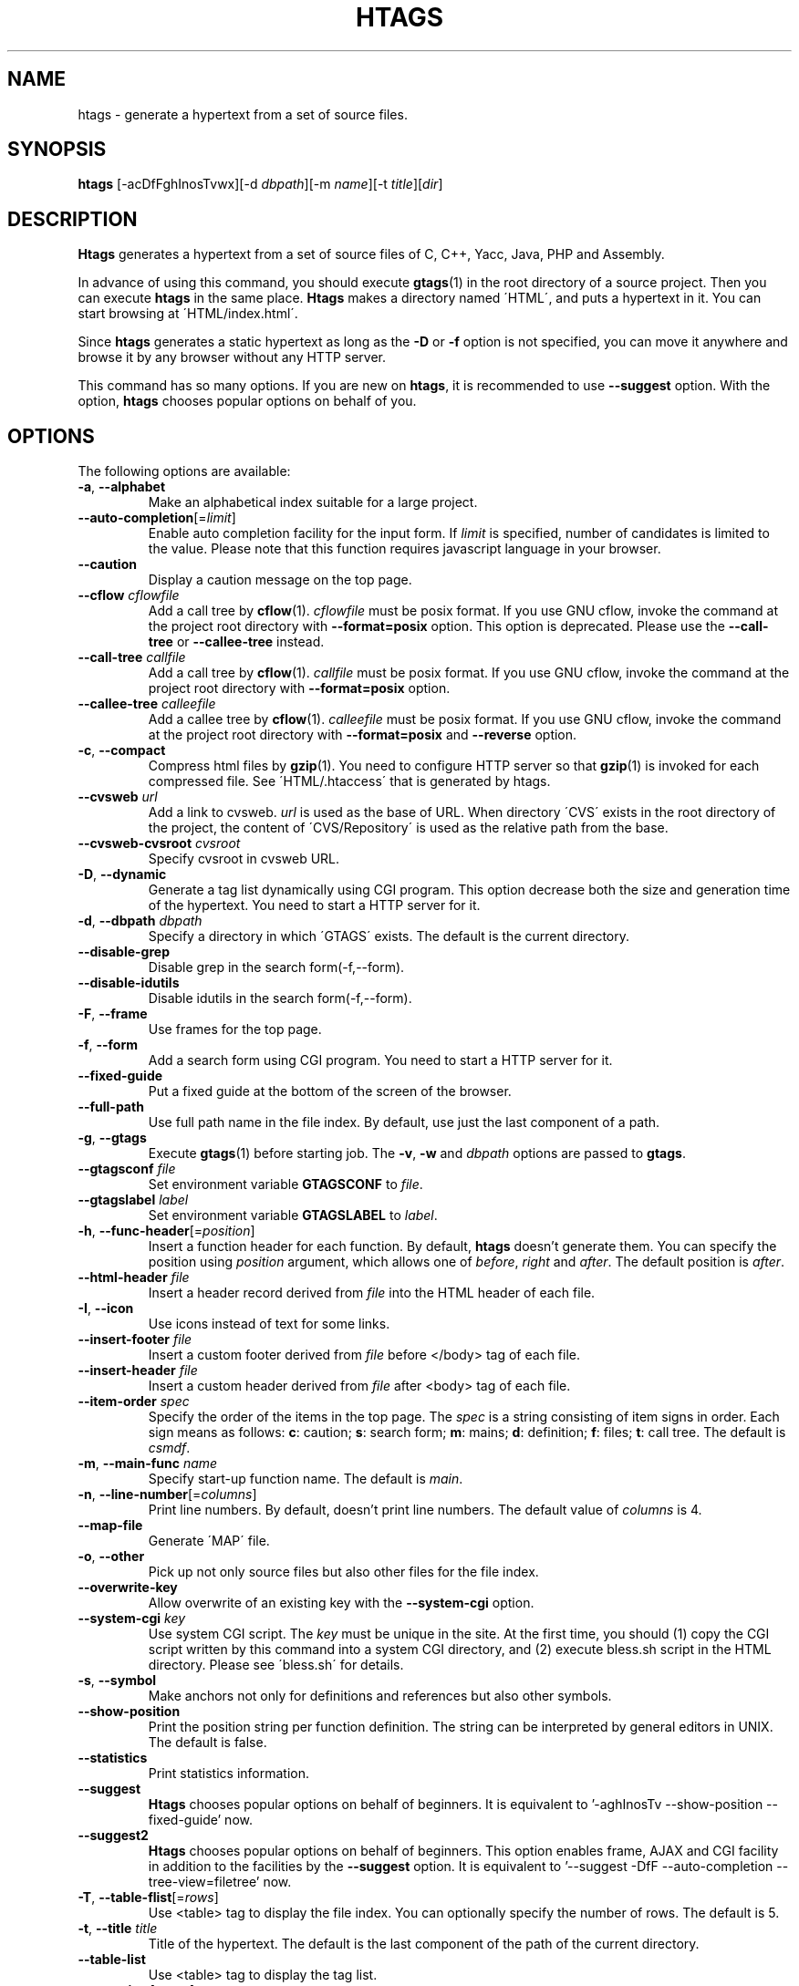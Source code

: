 .\" This file is generated automatically by convert.pl from htags/manual.in.
.TH HTAGS 1 "June 2013" "GNU Project"
.SH NAME
htags \- generate a hypertext from a set of source files.
.SH SYNOPSIS
\fBhtags\fP [-acDfFghInosTvwx][-d \fIdbpath\fP][-m \fIname\fP][-t \fItitle\fP][\fIdir\fP]
.br
.SH DESCRIPTION
\fBHtags\fP generates a hypertext from a set of source files of
C, C++, Yacc, Java, PHP and Assembly.
.PP
In advance of using this command, you should execute \fBgtags\fP(1)
in the root directory of a source project.
Then you can execute \fBhtags\fP in the same place.
\fBHtags\fP makes a directory named \'HTML\', and puts a hypertext in it.
You can start browsing at \'HTML/index.html\'.
.PP
Since \fBhtags\fP generates a static hypertext as long as the \fB-D\fP or \fB-f\fP
option is not specified, you can move it anywhere and browse it by any browser without
any HTTP server.
.PP
This command has so many options.
If you are new on \fBhtags\fP, it is recommended to use \fB--suggest\fP option.
With the option, \fBhtags\fP chooses popular options on behalf of you.
.SH OPTIONS
The following options are available:
.TP
\fB-a\fP, \fB--alphabet\fP
Make an alphabetical index suitable for a large project.
.TP
\fB--auto-completion\fP[=\fIlimit\fP]
Enable auto completion facility for the input form.
If \fIlimit\fP is specified, number of candidates is limited to the value.
Please note that this function requires javascript language in your browser.
.TP
\fB--caution\fP
Display a caution message on the top page.
.TP
\fB--cflow\fP \fIcflowfile\fP
Add a call tree by \fBcflow\fP(1). \fIcflowfile\fP must be posix format.
If you use GNU cflow, invoke the command at the project root directory
with \fB--format=posix\fP option.
This option is deprecated. Please use the \fB--call-tree\fP or
\fB--callee-tree\fP instead.
.TP
\fB--call-tree\fP \fIcallfile\fP
Add a call tree by \fBcflow\fP(1). \fIcallfile\fP must be posix format.
If you use GNU cflow, invoke the command at the project root directory
with \fB--format=posix\fP option.
.TP
\fB--callee-tree\fP \fIcalleefile\fP
Add a callee tree by \fBcflow\fP(1). \fIcalleefile\fP must be posix format.
If you use GNU cflow, invoke the command at the project root directory
with \fB--format=posix\fP and \fB--reverse\fP option.
.TP
\fB-c\fP, \fB--compact\fP
Compress html files by \fBgzip\fP(1).
You need to configure HTTP server so that \fBgzip\fP(1)
is invoked for each compressed file.
See \'HTML/.htaccess\' that is generated by htags.
.TP
\fB--cvsweb\fP \fIurl\fP
Add a link to cvsweb. \fIurl\fP is used as the base of URL.
When directory \'CVS\' exists in the root directory of the project,
the content of \'CVS/Repository\' is used as the relative path from the base.
.TP
\fB--cvsweb-cvsroot\fP \fIcvsroot\fP
Specify cvsroot in cvsweb URL.
.TP
\fB-D\fP, \fB--dynamic\fP
Generate a tag list dynamically using CGI program.
This option decrease both the size and generation time of the hypertext.
You need to start a HTTP server for it.
.TP
\fB-d\fP, \fB--dbpath\fP \fIdbpath\fP
Specify a directory in which \'GTAGS\' exists.
The default is the current directory.
.TP
\fB--disable-grep\fP
Disable grep in the search form(-f,--form).
.TP
\fB--disable-idutils\fP
Disable idutils in the search form(-f,--form).
.TP
\fB-F\fP, \fB--frame\fP
Use frames for the top page.
.TP
\fB-f\fP, \fB--form\fP
Add a search form using CGI program.
You need to start a HTTP server for it.
.TP
\fB--fixed-guide\fP
Put a fixed guide at the bottom of the screen of the browser.
.TP
\fB--full-path\fP
Use full path name in the file index.
By default, use just the last component of a path.
.TP
\fB-g\fP, \fB--gtags\fP
Execute \fBgtags\fP(1) before starting job.
The \fB-v\fP, \fB-w\fP and \fIdbpath\fP options are passed to \fBgtags\fP.
.TP
\fB--gtagsconf\fP \fIfile\fP
Set environment variable \fBGTAGSCONF\fP to \fIfile\fP.
.TP
\fB--gtagslabel\fP \fIlabel\fP
Set environment variable \fBGTAGSLABEL\fP to \fIlabel\fP.
.TP
\fB-h\fP, \fB--func-header\fP[=\fIposition\fP]
Insert a function header for each function.
By default, \fBhtags\fP doesn't generate them.
You can specify the position using \fIposition\fP argument,
which allows one of \fIbefore\fP, \fIright\fP and \fIafter\fP.
The default position is \fIafter\fP.
.TP
\fB--html-header\fP \fIfile\fP
Insert a header record derived from \fIfile\fP into the HTML header of each file.
.TP
\fB-I\fP, \fB--icon\fP
Use icons instead of text for some links.
.TP
\fB--insert-footer\fP \fIfile\fP
Insert a custom footer derived from \fIfile\fP before </body> tag of each file.
.TP
\fB--insert-header\fP \fIfile\fP
Insert a custom header derived from \fIfile\fP after <body> tag of each file.
.TP
\fB--item-order\fP \fIspec\fP
Specify the order of the items in the top page.
The \fIspec\fP is a string consisting of item signs in order.
Each sign means as follows:
\fBc\fP: caution; \fBs\fP: search form;
\fBm\fP: mains; \fBd\fP: definition; \fBf\fP: files; \fBt\fP: call tree.
The default is \fIcsmdf\fP.
.TP
\fB-m\fP, \fB--main-func\fP \fIname\fP
Specify start-up function name. The default is \fImain\fP.
.TP
\fB-n\fP, \fB--line-number\fP[=\fIcolumns\fP]
Print line numbers. By default, doesn't print line numbers.
The default value of \fIcolumns\fP is 4.
.TP
\fB--map-file\fP
Generate \'MAP\' file.
.TP
\fB-o\fP, \fB--other\fP
Pick up not only source files but also other files for the file index.
.TP
\fB--overwrite-key\fP
Allow overwrite of an existing key with the \fB--system-cgi\fP option.
.TP
\fB--system-cgi\fP \fIkey\fP
Use system CGI script. The \fIkey\fP must be unique in the site.
At the first time, you should (1) copy the CGI script written by this command
into a system CGI directory, and (2) execute bless.sh script in the HTML directory.
Please see \'bless.sh\' for details.
.TP
\fB-s\fP, \fB--symbol\fP
Make anchors not only for definitions and references but also other symbols.
.TP
\fB--show-position\fP
Print the position string per function definition. The string can be interpreted
by general editors in UNIX. The default is false.
.TP
\fB--statistics\fP
Print statistics information.
.TP
\fB--suggest\fP
\fBHtags\fP chooses popular options on behalf of beginners.
It is equivalent to '-aghInosTv --show-position --fixed-guide' now.
.TP
\fB--suggest2\fP
\fBHtags\fP chooses popular options on behalf of beginners.
This option enables frame, AJAX and CGI facility in addition
to the facilities by the \fB--suggest\fP option.
It is equivalent to '--suggest -DfF --auto-completion --tree-view=filetree' now.
.TP
\fB-T\fP, \fB--table-flist\fP[=\fIrows\fP]
Use <table> tag to display the file index.
You can optionally specify the number of rows. The default is 5.
.TP
\fB-t\fP, \fB--title\fP \fItitle\fP
Title of the hypertext.
The default is the last component of the path of the current directory.
.TP
\fB--table-list\fP
Use <table> tag to display the tag list.
.TP
\fB--tree-view\fP[=\fItype\fP]
Use treeview for the file index.
Please note that this function requires javascript language in your browser.
Possible values of \fItype\fP are as follows: \fItreeview\fP, \fIfiletree\fP,
\fItreeview-red\fP, \fItreeview-black\fP, \fItreeview-gray\fP,
\fItreeview-famfamfam\fP. The default is \fItreeview\fP.
.TP
\fB-v\fP, \fB--verbose\fP
Verbose mode.
.TP
\fB-w\fP, \fB--warning\fP
Print warning messages.
.TP
\fB-x\fP, \fB--xhtml\fP[=\fIversion\fP]
Generate XHTML hypertext. This is the default.
If the \fB--frame\fP option is specified then
generate XHTML-1.0 Frameset for index.html
and generate XHTML-1.0 Transitional for other files,
else if \fIversion\fP is 1\.1 or config variable
xhtml_version is set to 1\.1 then generate
XHTML-1.1 else XHTML 1.0 Transitional.
.TP
\fIdir\fP
The directory in which the result of this command is stored.
The default is the current directory.
.SH EXAMPLES
.nf
$ gtags -v
$ htags -sanohITvt 'Welcome to XXX source tour!'
$ firefox HTML/index.html
.PP
$ htags --suggest
.fi
.SH FILES
.TP
\'GTAGS\'
Tag file for definitions.
.TP
\'GRTAGS\'
Tag file for references.
.TP
\'GPATH\'
Tag file for source files.
.TP
\'$HOME/.globalrc\', \'/etc/gtags.conf\', \'[sysconfdir]/gtags.conf\'
Configuration files.
.TP
\'HTML/index.html\'
Start-up file.
.TP
\'HTML/MAP\'
Mapping file for converting tag name into the path of tag list.
.TP
\'HTML/FILEMAP\'
Mapping file for converting file name into the path of the file.
.TP
\'HTML/style.css\'
Style sheet file. This file is generated when the \fB--xhtml\fP
option is specified.
.TP
\'HTML/.htaccess\'
Local configuration file for Apache. This file is generated when
the \fB-f\fP, \fB-D\fP or \fB-c\fP option is specified.
.TP
\'HTML/GTAGSROOT\'
If this file exists, CGI program \'global.cgi\' sets
environment variable GTAGSROOT to the contents of it.
If you move directory \'HTML\' from the original place,
please make this file.
.TP
\'/usr/local/var/gtags/sitekeys\'
Site key database directory used for the \fB--system-cgi\fP.
Though its mode is set as 755 by default, it is left to the system administrator. 
.SH ENVIRONMENT
The following environment variables affect the execution of \fBhtags\fP:
.TP
\fBTMPDIR\fP
The location used to stored temporary files. The default is \'/tmp\'.
.TP
\fBGTAGSCONF\fP
Configuration file. The default is \'$HOME/.globalrc\'.
.TP
\fBGTAGSLABEL\fP
Configuration label. The default is \fIdefault\fP.
.TP
\fBGTAGSCACHE\fP
The size of B-tree cache. The default is 50000000 (bytes).
.TP
\fBGTAGSFORCECPP\fP
If this variable is set, each file whose suffix is 'h' is treated
as a C++ source file.
.SH CONFIGURATION
The following configuration variables affect the execution of \fBhtags\fP:
If the \fB--xhtml\fP option is specified then all definitions of
HTML tag are ignored.
Instead, you can customize the appearance using style sheet file
(\'style.css\').
.TP
datadir(string)
Shared data directory. The default is '/usr/local/share' but
you can change the value using configure script.
\fBHtags\fP looks up template files there.
.TP
gzipped_suffix(string)
Suffix for compressed html file. The default is 'ghtml'.
.TP
htags_options(string)
Default options for \fBhtags\fP. This value is inserted into
the head of arguments.
.TP
include_file_suffixes(comma separated list)
Suffixes of include files. The default is 'h,hh,hxx,hpp,H,inc.php'.
.TP
langmap(comma separated list)
Language mapping. Each comma-separated map consists of
the language name, a colon, and a list of file extensions.
Default mapping is 'c:.c.h,yacc:.y,asm:.s.S,java:.java,cpp:.c++.cc.hh.cpp.cxx.hxx.hpp.C.H,php:.php.php3.phtml'.
.TP
ncol(number)
Columns of line number. The default is 4.
.TP
normal_suffix(string)
Suffix for normal html file. The default is 'html'.
.TP
script_alias(string)
Script alias for system cgi script (\fB--system-cgi\fP).
.TP
tabs(number)
Tab stop. The default is 8.
.TP
xhtml_version(1.0|1.1)
XHTML version. 1.0 and 1.1 are acceptable. The default is 1.0.
.SH DIAGNOSTICS
\fBHtags\fP exits with a non 0 value if an error occurred, 0 otherwise.
.SH "SEE ALSO"
\fBglobal\fP(1),
\fBgtags\fP(1).
.PP
GNU GLOBAL source code tag system
.br
(http://www.gnu.org/software/global/).
.SH BUG
Generated hypertext is VERY LARGE.
In advance, check the space of your disk.
.PP
PHP support is far from complete.
.PP
The -f, -D or -c option generates CGI programs.
If you open the result to the public, please recognize the security dangers.
.SH AUTHOR
Shigio YAMAGUCHI, Hideki IWAMOTO and others.
.SH HISTORY
The \fBhtags\fP command appeared in FreeBSD 2.2.2.
